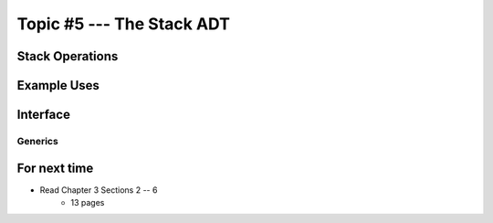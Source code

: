 **************************
Topic #5 --- The Stack ADT
**************************


Stack Operations
================


Example Uses
============


Interface
=========

Generics
--------


For next time
=============

* Read Chapter 3 Sections 2 -- 6
    * 13 pages